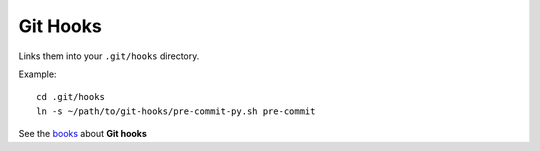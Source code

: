 Git Hooks
#########

Links them into your ``.git/hooks`` directory.

Example:

::

   cd .git/hooks
   ln -s ~/path/to/git-hooks/pre-commit-py.sh pre-commit

See the books_ about **Git hooks**

.. _books: http://git-scm.com/book/be/v2/Customizing-Git-Git-Hooks
